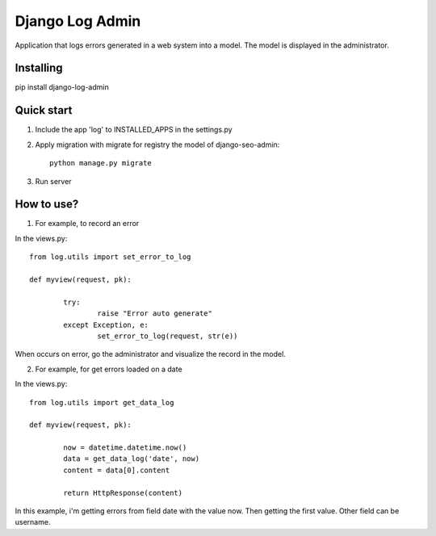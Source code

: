 Django Log Admin
================

Application that logs errors generated in a web system into a model. The model is displayed in the administrator.

Installing
----------

pip install django-log-admin

Quick start
-----------

1. Include the app 'log' to INSTALLED_APPS in the settings.py
		
2. Apply migration with migrate for registry the model of django-seo-admin::

	python manage.py migrate

3. Run server

How to use?
-----------

1. For example, to record an error

In the views.py::
		
	from log.utils import set_error_to_log

	def myview(request, pk):

		try:
			raise "Error auto generate"
		except Exception, e:
			set_error_to_log(request, str(e))

When occurs on error, go the administrator and visualize the record in the model.

2. For example, for get errors loaded on a date
	
In the views.py::

	from log.utils import get_data_log

	def myview(request, pk):

		now = datetime.datetime.now()
		data = get_data_log('date', now)
		content = data[0].content

		return HttpResponse(content)

In this example, i'm getting errors from field date with the value now. Then getting the first value.
Other field can be username.